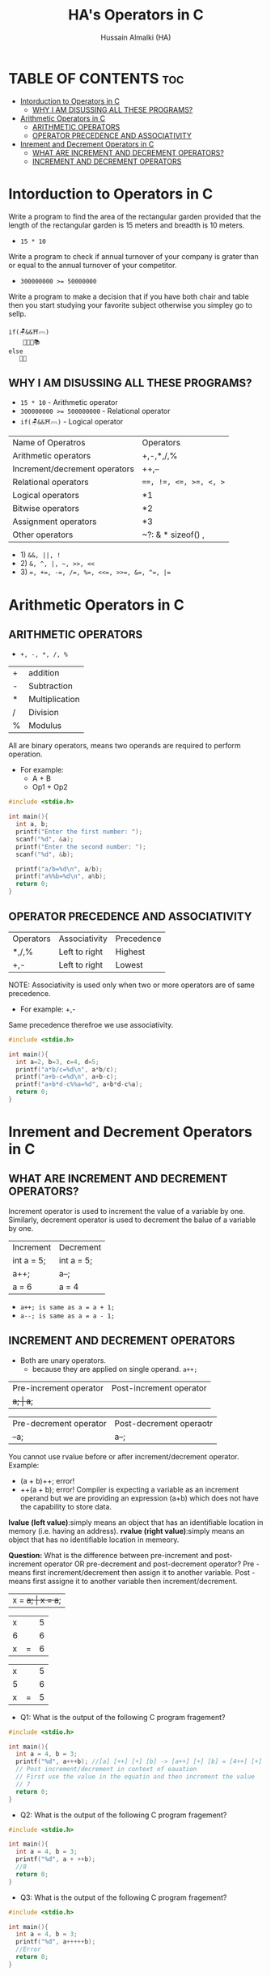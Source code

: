 #+TITLE: HA's Operators in C
#+AUTHOR: Hussain Almalki (HA)
#+DESCRIPTION: Operators in C.
#+STARTUP: showeverything
#+OPTIONS: toc:2

* TABLE OF CONTENTS :toc:
- [[#intorduction-to-operators-in-c][Intorduction to Operators in C]]
  - [[#why-i-am-disussing-all-these-programs][WHY I AM DISUSSING ALL THESE PROGRAMS?]]
- [[#arithmetic-operators-in-c][Arithmetic Operators in C]]
  - [[#arithmetic-operators][ARITHMETIC OPERATORS]]
  - [[#operator-precedence-and-associativity][OPERATOR PRECEDENCE AND ASSOCIATIVITY]]
- [[#inrement-and-decrement-operators-in-c][Inrement and Decrement Operators in C]]
  - [[#what-are-increment-and-decrement-operators][WHAT ARE INCREMENT AND DECREMENT OPERATORS?]]
  - [[#increment-and-decrement-operators][INCREMENT AND DECREMENT OPERATORS]]

* Intorduction to Operators in C 
Write a program to find the area of the rectangular garden provided that the length of the rectangular garden is 15 meters and breadth is 10 meters.
- ~15 * 10~
Write a program to check if annual turnover of your company is grater than or equal to the annual turnover of your competitor.
- ~300000000 >= 50000000~
Write a program to make a decision that if you have both chair and table then you start studying your favorite subject otherwise you simpley go to sellp.
#+begin_src text
if(🪑&&⛩𓊳)
    👨🏻‍💻📚
else
   🛌🏻
#+end_src

** WHY I AM DISUSSING ALL THESE PROGRAMS?
- ~15 * 10~ - Arithmetic operator
- ~300000000 >= 500000000~ - Relational operator
- ~if(🪑&&⛩𓊳)~ - Logical operator

|-------------------------------+------------------------|
| Name of Operatros             | Operators              |
| Arithmetic operators          | +,-,*,/,%              |
| Increment/decrement operators | ++,--                  |
| Relational operators          | ~==, !=, <=, >=, <, >~ |
| Logical operators             | *1                     |
| Bitwise operators             | *2                     |
| Assignment operators          | *3                     |
| Other operators               | ~?: &  * sizeof() ,    |

- 1) ~&&, ||, !~
- 2) ~&, ^, |, ~, >>, <<~
- 3) ~=, +=, -=, /=, %=, <<=, >>=, &=, ^=, |=~

* Arithmetic Operators in C
** ARITHMETIC OPERATORS
- ~+, -, *, /, %~
|---+----------------|
| + | addition       |
| - | Subtraction    |
| * | Multiplication |
| / | Division       |
| % | Modulus        |

All are binary operators, means two operands are required to perform operation.
- For example:
  - A + B
  - Op1 + Op2
#+begin_src c
#include <stdio.h>

int main(){
  int a, b;
  printf("Enter the first number: ");
  scanf("%d", &a);
  printf("Enter the second number: ");
  scanf("%d", &b);

  printf("a/b=%d\n", a/b);
  printf("a%%b=%d\n", a%b);
  return 0;
}
#+end_src

** OPERATOR PRECEDENCE AND ASSOCIATIVITY
|-----------+---------------+------------|
| Operators | Associativity | Precedence |
| *,/,%     | Left to right | Highest    |
| +,-       | Left to right | Lowest     |
NOTE: Associativity is used only when two or more operators are of same precedence.
- For example: +,-
Same precedence therefroe we use associativity.
#+begin_src c
#include <stdio.h>

int main(){
  int a=2, b=3, c=4, d=5;
  printf("a*b/c=%d\n", a*b/c);
  printf("a+b-c=%d\n", a+b-c);
  printf("a+b*d-c%%a=%d", a+b*d-c%a);
  return 0;
}
#+end_src

* Inrement and Decrement Operators in C
** WHAT ARE INCREMENT AND DECREMENT OPERATORS?
Increment operator is used to increment the value of a variable by one. Similarly, decrement operator is used to decrement the balue of a variable by one.

|------------+------------|
| Increment  | Decrement  |
| int a = 5; | int a = 5; |
| a++;       | a--;       |
| a = 6      | a = 4      |

- ~a++; is same as a = a + 1;~
- ~a--; is same as a = a - 1;~

** INCREMENT AND DECREMENT OPERATORS
- Both are unary operators.
  - because they are applied on single operand. ~a++;~ 
|------------------------+-------------------------|
| Pre-increment operator | Post-increment operator |
| ++a;                   | a++;                    |

|------------------------+-------------------------|
| Pre-decrement operator | Post-decrement operaotr |
| --a;                   | a--;                    |

You cannot use rvalue before or after increment/decrement operator.
Example:
- (a + b)++; error!
- ++(a + b); error!
  Compiler is expecting a variable as an increment operand but we are providing an expression (a+b) which does not have the capability to store data.

*lvalue (left value)*:simply means an object that has an identifiable location in memory (i.e. having an address).
*rvalue (right value)*:simply means an object that has no identifiable location in memeory.

*Question:* What is the difference between pre-increment and post-increment operator OR pre-decrement and post-decrement operator?
Pre - means first increment/decrement then assign it to another variable.
Post - means first assigne it to another variable then increment/decrement.

|----------+----------|
| x = ++a; | x = a++; |

|---+---+---|
| x |   | 5 |
| 6 |   | 6 |
| x | = | 6 |

|---+---+---|
| x |   | 5 |
| 5 |   | 6 |
| x | = | 5 |

- Q1: What is the output of the following C program fragement?
#+begin_src c
#include <stdio.h>

int main(){
  int a = 4, b = 3;
  printf("%d", a+++b); //[a] [++] [+] [b] -> [a++] [+] [b] = [4++] [+] [3] -> [5] [+] [4] = 8
  // Post increment/decrement in context of eauation
  // First use the value in the equatin and then increment the value
  // 7
  return 0;
}
#+end_src

- Q2: What is the output of the following C program fragement?
#+begin_src c
#include <stdio.h>

int main(){
  int a = 4, b = 3;
  printf("%d", a + ++b);
  //8
  return 0;
}
#+end_src

- Q3: What is the output of the following C program fragement?
#+begin_src c
#include <stdio.h>

int main(){
  int a = 4, b = 3;
  printf("%d", a+++++b);
  //Error
  return 0;
}
#+end_src
